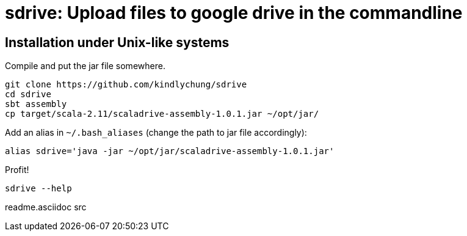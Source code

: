 = sdrive: Upload files to google drive in the commandline

== Installation under Unix-like systems

.Compile and put the jar file somewhere.

[[app-listing]]
[source,bash]
--------
git clone https://github.com/kindlychung/sdrive
cd sdrive
sbt assembly
cp target/scala-2.11/scaladrive-assembly-1.0.1.jar ~/opt/jar/
--------

.Add an alias in `~/.bash_aliases` (change the path to jar file accordingly):

[[app-listing]]
[source,bash]
--------
alias sdrive='java -jar ~/opt/jar/scaladrive-assembly-1.0.1.jar'
--------

.Profit!

[[app-listing]]
[source,bash]
--------
sdrive --help
--------




readme.asciidoc
src
